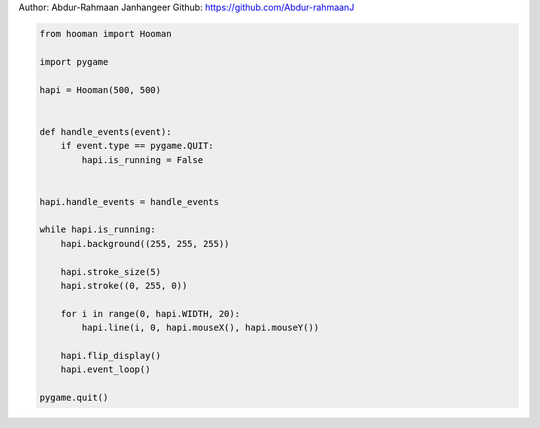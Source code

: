 
.. DO NOT EDIT.
.. THIS FILE WAS AUTOMATICALLY GENERATED BY SPHINX-GALLERY.
.. TO MAKE CHANGES, EDIT THE SOURCE PYTHON FILE:
.. "auto_gallery-1\line_mouse.py"
.. LINE NUMBERS ARE GIVEN BELOW.

.. only:: html

    .. note::
        :class: sphx-glr-download-link-note

        Click :ref:`here <sphx_glr_download_auto_gallery-1_line_mouse.py>`
        to download the full example code

.. rst-class:: sphx-glr-example-title

.. _sphx_glr_auto_gallery-1_line_mouse.py:


Author: Abdur-Rahmaan Janhangeer
Github: https://github.com/Abdur-rahmaanJ

.. GENERATED FROM PYTHON SOURCE LINES 5-33

.. code-block:: default


    from hooman import Hooman

    import pygame

    hapi = Hooman(500, 500)


    def handle_events(event):
        if event.type == pygame.QUIT:
            hapi.is_running = False


    hapi.handle_events = handle_events

    while hapi.is_running:
        hapi.background((255, 255, 255))

        hapi.stroke_size(5)
        hapi.stroke((0, 255, 0))

        for i in range(0, hapi.WIDTH, 20):
            hapi.line(i, 0, hapi.mouseX(), hapi.mouseY())

        hapi.flip_display()
        hapi.event_loop()

    pygame.quit()


.. rst-class:: sphx-glr-timing

   **Total running time of the script:** ( 0 minutes  0.000 seconds)


.. _sphx_glr_download_auto_gallery-1_line_mouse.py:

.. only:: html

  .. container:: sphx-glr-footer sphx-glr-footer-example


    .. container:: sphx-glr-download sphx-glr-download-python

      :download:`Download Python source code: line_mouse.py <line_mouse.py>`

    .. container:: sphx-glr-download sphx-glr-download-jupyter

      :download:`Download Jupyter notebook: line_mouse.ipynb <line_mouse.ipynb>`


.. only:: html

 .. rst-class:: sphx-glr-signature

    `Gallery generated by Sphinx-Gallery <https://sphinx-gallery.github.io>`_
